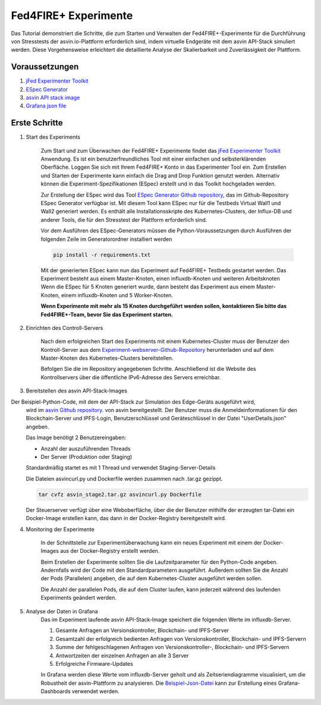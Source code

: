 =====================
Fed4FIRE+ Experimente
=====================

Das Tutorial demonstriert die Schritte, die zum Starten und Verwalten der Fed4FIRE+-Experimente 
für die Durchführung von Stresstests der asvin.io-Plattform erforderlich sind, indem virtuelle 
Endgeräte mit dem asvin API-Stack simuliert werden. Diese Vorgehensweise erleichtert die detaillierte 
Analyse der Skalierbarkeit und Zuverlässigkeit der Plattform.


Voraussetzungen
###############
1. `jFed Experimenter Toolkit <https://jfed.ilabt.imec.be/>`_
2. `ESpec Generator <https://github.ugent.be/jlemaes/generate-espec>`_
3. `asvin API stack image <https://github.com/Asvin-io/tutorials/tree/main/Fed4FIRE-Experiments/image>`_
4. `Grafana json file <https://github.com/Asvin-io/tutorials/tree/main/Fed4FIRE-Experiments/grafana>`_


Erste Schritte
###############

1. Start des Experiments
        
        Zum Start und zum Überwachen der Fed4FIRE+ Experimente findet das `jFed Experimenter Toolkit <https://jfed.ilabt.imec.be/>`_ 
        Anwendung. Es ist ein benutzerfreundliches Tool mit einer einfachen und selbsterklärenden Oberfläche. 
        Loggen Sie sich mit Ihrem Fed4FIRE+ Konto in das Experimenter Tool ein. Zum Erstellen und Starten der 
        Experimente kann einfach die Drag and Drop Funktion genutzt werden. Alternativ können die 
        Experiment-Spezifikationen (ESpec) erstellt und in das Toolkit hochgeladen werden. 


        .. image:: ../images/Fed4FIRE/jFed_experiment.JPG
                :width: 350pt
                :align: center

        Zur Erstellung der ESpec wird das Tool 
        `ESpec Generator Github repository <https://github.ugent.be/jlemaes/generate-espec>`_, 
        das im Github-Repository ESpec Generator verfügbar ist. Mit diesem Tool kann ESpec nur 
        für die Testbeds Virtual Wall1 und Wall2 generiert werden. Es enthält alle Installationsskripte 
        des Kubernetes-Clusters, der Influx-DB und anderer Tools, die für den Stresstest der Plattform erforderlich sind.


        .. image:: ../images/Fed4FIRE/espec_generator.JPG
                :width: 325pt
                :align: center

        Vor dem Ausführen des ESpec-Generators müssen die Python-Voraussetzungen durch Ausführen der 
        folgenden Zeile im Generatorordner installiert werden
        
        .. code-block:: python

           pip install -r requirements.txt
        
        Mit der generierten ESpec kann nun das Experiment auf Fed4FIRE+ Testbeds gestartet werden. Das 
        Experiment besteht aus einem Master-Knoten, einen influxdb-Knoten und weiteren Arbeitsknoten Wenn 
        die ESpec für 5 Knoten generiert wurde, dann besteht das Experiment aus einem Master-Knoten, einem 
        influxdb-Knoten und 5 Worker-Knoten.

        **Wenn Experimente mit mehr als 15 Knoten durchgeführt werden sollen, kontaktieren Sie bitte das Fed4FIRE+-Team, bevor Sie das Experiment starten.**


2. Einrichten des Controll-Servers
        
        Nach dem erfolgreichen Start des Experiments mit einem Kubernetes-Cluster muss der Benutzer 
        den Kontroll-Server aus dem `Experiment-webserver-Github-Repository <https://github.ugent.be/jlemaes/experiment-webserver.git>`_  
        herunterladen und auf dem Master-Knoten des Kubernetes-Clusters bereitstellen.

        Befolgen Sie die im Repository angegebenen Schritte. Anschließend ist die Website des Kontrollservers über 
        die öffentliche IPv6-Adresse des Servers erreichbar.


        .. image:: ../images/Fed4FIRE/control-server_create_image.JPG
                :width: 325pt
                :align: center

3. Bereitstellen des asvin API-Stack-Images
        
Der Beispiel-Python-Code, mit dem der API-Stack zur Simulation des Edge-Geräts ausgeführt wird, 
        wird im `asvin Github repository <https://github.com/Asvin-io/tutorials/tree/main/Fed4FIRE-Experiments/image>`_. 
        von asvin bereitgestellt. Der Benutzer muss die Anmeldeinformationen für den Blockchain-Server und IPFS-Login, 
        Benutzerschlüssel und Geräteschlüssel in der Datei "UserDetails.json" angeben.

        Das Image benötigt 2 Benutzereingaben:

        - Anzahl der auszuführenden Threads
        - Der Server (Produktion oder Staging)

        Standardmäßig startet es mit 1 Thread und verwendet Staging-Server-Details
        
        Die Dateien asvincurl.py und Dockerfile werden zusammen nach .tar.gz gezippt.

        .. code-block:: bash
        
           tar cvfz asvin_stage2.tar.gz asvincurl.py Dockerfile
        
        Der Steuerserver verfügt über eine Weboberfläche, über die der Benutzer mithilfe der erzeugten tar-Datei 
        ein Docker-Image erstellen kann, das dann in der Docker-Registry bereitgestellt wird.

4. Monitoring der Experimente
        
        In der Schnittstelle zur Experimentüberwachung kann ein neues Experiment mit einem der 
        Docker-Images aus der Docker-Registry erstellt werden.

        Beim Erstellen der Experimente sollten Sie die Laufzeitparameter für den Python-Code angeben. 
        Andernfalls wird der Code mit den Standardparametern ausgeführt. Außerdem sollten Sie die Anzahl 
        der Pods (Parallelen) angeben, die auf dem Kubernetes-Cluster ausgeführt werden sollen.


        .. image:: ../images/Fed4FIRE/control-server_new-experiment.JPG
                :width: 325pt
                :align: center

        Die Anzahl der parallelen Pods, die auf dem Cluster laufen, kann jederzeit während des 
        laufenden Experiments geändert werden.

5. Analyse der Daten in Grafana
        Das im Experiment laufende asvin API-Stack-Image speichert die folgenden Werte im influxdb-Server.
        
        1. Gesamte Anfragen an Versionskontroller, Blockchain- und IPFS-Server
        2. Gesamtzahl der erfolgreich bedienten Anfragen von Versionskontroller, Blockchain- und IPFS-Servern
        3. Summe der fehlgeschlagenen Anfragen von Versionskontroller-, Blockchain- und IPFS-Servern
        4. Antwortzeiten der einzelnen Anfragen an alle 3 Server
        5. Erfolgreiche Firmware-Updates

        In Grafana werden diese Werte vom influxdb-Server geholt und als Zeitseriendiagramme visualisiert, 
        um die Robustheit der asvin-Plattform zu analysieren. Die `Beispiel-Json-Datei <https://github.com/Asvin-io/tutorials/tree/main/Fed4FIRE-Experiments/grafana>`_ 
        kann zur Erstellung eines Grafana-Dashboards verwendet werden.



        .. image:: ../images/Fed4FIRE/Grafana.JPG
                :width: 325pt
                :align: center
                

        






    



